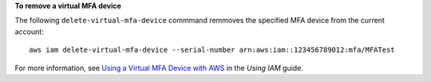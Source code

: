 **To remove a virtual MFA device**

The following ``delete-virtual-mfa-device`` commmand remmoves the specified MFA device from the current account::

  aws iam delete-virtual-mfa-device --serial-number arn:aws:iam::123456789012:mfa/MFATest

For more information, see `Using a Virtual MFA Device with AWS`_ in the *Using IAM* guide.

.. _`Using a Virtual MFA Device with AWS`: http://docs.aws.amazon.com/IAM/latest/UserGuide/Using_VirtualMFA.html

